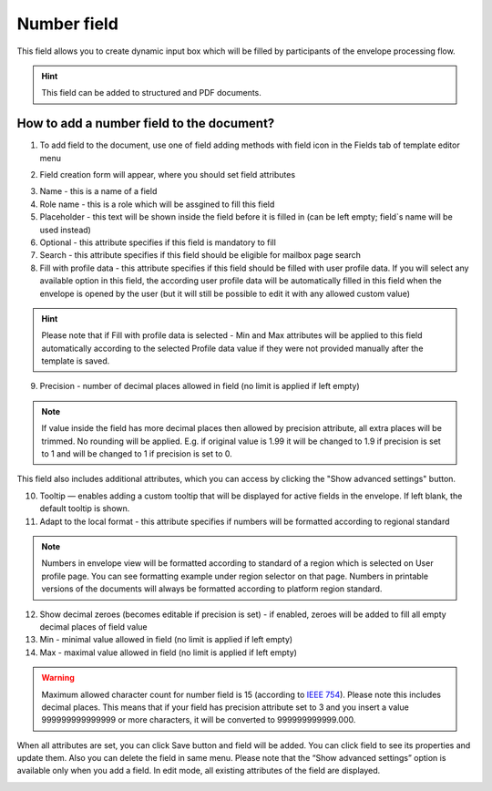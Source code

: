 ============
Number field
============

This field allows you to create dynamic input box which will be filled by participants of the envelope processing flow.

.. hint:: This field can be added to structured and PDF documents.

How to add a number field to the document?
==========================================

1. To add field to the document, use one of field adding methods with field icon in the Fields tab of template editor menu

.. image:: pic_number/numberTile.png
   :width: 600
   :align: center

2. Field creation form will appear, where you should set field attributes

.. image:: pic_number/numberCreate.png
   :width: 600
   :align: center

3. Name - this is a name of a field
4. Role name - this is a role which will be assgined to fill this field
5. Placeholder - this text will be shown inside the field before it is filled in (can be left empty; field`s name will be used instead)
6. Optional - this attribute specifies if this field is mandatory to fill
7. Search - this attribute specifies if this field should be eligible for mailbox page search
8. Fill with profile data - this attribute specifies if this field should be filled with user profile data. If you will select any available option in this field, the according user profile data will be automatically filled in this field when the envelope is opened by the user (but it will still be possible to edit it with any allowed custom value)

.. hint:: Please note that if Fill with profile data is selected - Min and Max attributes will be applied to this field automatically according to the selected Profile data value if they were not provided manually after the template is saved.

9. Precision - number of decimal places allowed in field (no limit is applied if left empty)

.. note:: If value inside the field has more decimal places then allowed by precision attribute, all extra places will be trimmed. No rounding will be applied. E.g. if original value is 1.99 it will be changed to 1.9 if precision is set to 1 and will be changed to 1 if precision is set to 0.

This field also includes additional attributes, which you can access by clicking the "Show advanced settings" button.

.. image:: pic_number/numberAdvancedSettings.png
   :width: 600
   :align: center

10. Tooltip — enables adding a custom tooltip that will be displayed for active fields in the envelope. If left blank, the default tooltip is shown.
11. Adapt to the local format - this attribute specifies if numbers will be formatted according to regional standard

.. note:: Numbers in envelope view will be formatted according to standard of a region which is selected on User profile page. You can see formatting example under region selector on that page. Numbers in printable versions of the documents will always be formatted according to platform region standard.

12. Show decimal zeroes (becomes editable if precision is set) - if enabled, zeroes will be added to fill all empty decimal places of field value
13. Min - minimal value allowed in field (no limit is applied if left empty)
14. Max - maximal value allowed in field (no limit is applied if left empty)

.. warning:: Maximum allowed character count for number field is 15 (according to `IEEE 754 <https://en.wikipedia.org/wiki/IEEE_754>`_). Please note this includes decimal places. This means that if your field has precision attribute set to 3 and you insert a value 999999999999999 or more characters, it will be converted to 999999999999.000.

When all attributes are set, you can click Save button and field will be added. You can click field to see its properties and update them. Also you can delete the field in same menu.
Please note that the “Show advanced settings” option is available only when you add a field. In edit mode, all existing attributes of the field are displayed.

.. image:: pic_number/numberEdit.png
   :width: 600
   :align: center